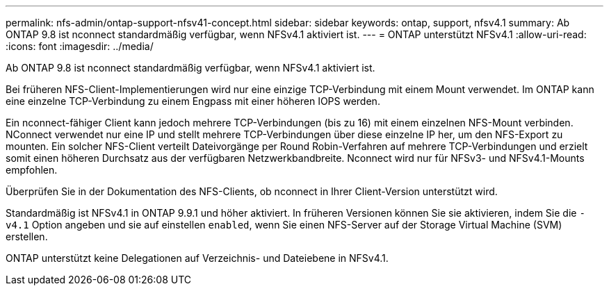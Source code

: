 ---
permalink: nfs-admin/ontap-support-nfsv41-concept.html 
sidebar: sidebar 
keywords: ontap, support, nfsv4.1 
summary: Ab ONTAP 9.8 ist nconnect standardmäßig verfügbar, wenn NFSv4.1 aktiviert ist. 
---
= ONTAP unterstützt NFSv4.1
:allow-uri-read: 
:icons: font
:imagesdir: ../media/


[role="lead"]
Ab ONTAP 9.8 ist nconnect standardmäßig verfügbar, wenn NFSv4.1 aktiviert ist.

Bei früheren NFS-Client-Implementierungen wird nur eine einzige TCP-Verbindung mit einem Mount verwendet. Im ONTAP kann eine einzelne TCP-Verbindung zu einem Engpass mit einer höheren IOPS werden.

Ein nconnect-fähiger Client kann jedoch mehrere TCP-Verbindungen (bis zu 16) mit einem einzelnen NFS-Mount verbinden. NConnect verwendet nur eine IP und stellt mehrere TCP-Verbindungen über diese einzelne IP her, um den NFS-Export zu mounten. Ein solcher NFS-Client verteilt Dateivorgänge per Round Robin-Verfahren auf mehrere TCP-Verbindungen und erzielt somit einen höheren Durchsatz aus der verfügbaren Netzwerkbandbreite. Nconnect wird nur für NFSv3- und NFSv4.1-Mounts empfohlen.

Überprüfen Sie in der Dokumentation des NFS-Clients, ob nconnect in Ihrer Client-Version unterstützt wird.

Standardmäßig ist NFSv4.1 in ONTAP 9.9.1 und höher aktiviert. In früheren Versionen können Sie sie aktivieren, indem Sie die `-v4.1` Option angeben und sie auf einstellen `enabled`, wenn Sie einen NFS-Server auf der Storage Virtual Machine (SVM) erstellen.

ONTAP unterstützt keine Delegationen auf Verzeichnis- und Dateiebene in NFSv4.1.

